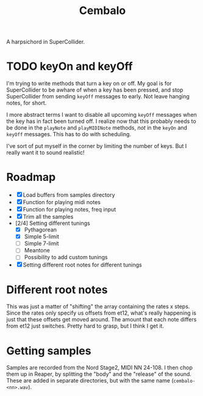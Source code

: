 #+title: Cembalo
A harpsichord in SuperCollider.

* TODO keyOn and keyOff
I'm trying to write methods that turn a key on or off. My goal is for SuperCollider to be awhare of when a key has been pressed, and stop SuperCollider from sending =keyOff= messages to early. Not leave hanging notes, for short.

I more abstract terms I want to disable all upcoming =keyOff= messages when the key has in fact been turned off. I realize now that this probably needs to be done in the =playNote= and =playMIDINote= methods, /not/ in the =keyOn= and =keyOff= messages. This has to do with scheduling.

I've sort of put myself in the corner by limiting the number of keys. But I really want it to sound realistic!

* Roadmap
- [X] Load buffers from samples directory
- [X] Function for playing midi notes
- [X] Function for playing notes, freq input
- [X] Trim all the samples
- [2/4] Setting different tunings
  - [X] Pythagorean
  - [X] Simple 5-limit
  - [ ] Simple 7-limit
  - [ ] Meantone
  - [ ] Possibility to add custom tunings
- [X] Setting different root notes for different tunings

* Different root notes
This was just a matter of "shifting" the array containing the rates x steps. Since the rates only specify us offsets from et12, what's really happening is just that these offsets get moved around. The amount that each note differs from et12 just switches. Pretty hard to grasp, but I think I get it.
* Getting samples
Samples are recorded from the Nord Stage2, MIDI NN 24-108. I then chop them up in Reaper, by splitting the "body" and the "release" of the sound. These are added in separate directories, but with the same name (=cembalo-<nn>.wav=).
